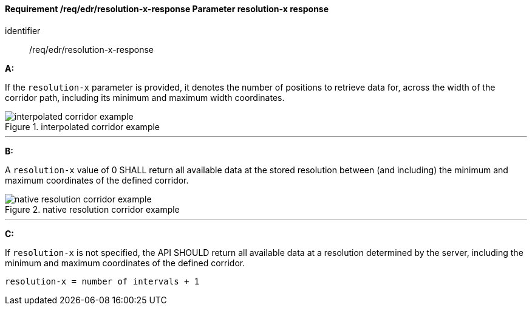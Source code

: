 [[req_edr_resolution-x-response]]
==== *Requirement /req/edr/resolution-x-response* Parameter resolution-x response

[requirement]
====
[%metadata]
identifier:: /req/edr/resolution-x-response

*A:*

If the `resolution-x` parameter is provided, it denotes the number of positions to retrieve data for, across the width of the corridor path, including its minimum and maximum width coordinates.


.interpolated corridor example
image::images/REQ_rc-resolution-x-a.png[interpolated corridor example]

---
*B:*

A `resolution-x` value of 0 SHALL return all available data at the stored resolution between (and including) the minimum and maximum coordinates of the defined corridor.

.native resolution corridor example
image::images/REQ_rc-resolution-x-b.png[native resolution corridor example]

---
*C:*

If `resolution-x` is not specified, the API SHOULD return all available data at a resolution determined by the server, including the minimum and maximum coordinates of the defined corridor.

[source,txt]
----
resolution-x = number of intervals + 1
----

====
